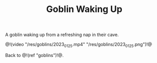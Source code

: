 #+TITLE: Goblin Waking Up

A goblin waking up from a refreshing nap in their cave.

@!(video "/res/goblins/2023_01_25.mp4"
"/res/goblins/2023_01_25.png")!@

Back to @!(ref "goblins")!@.
